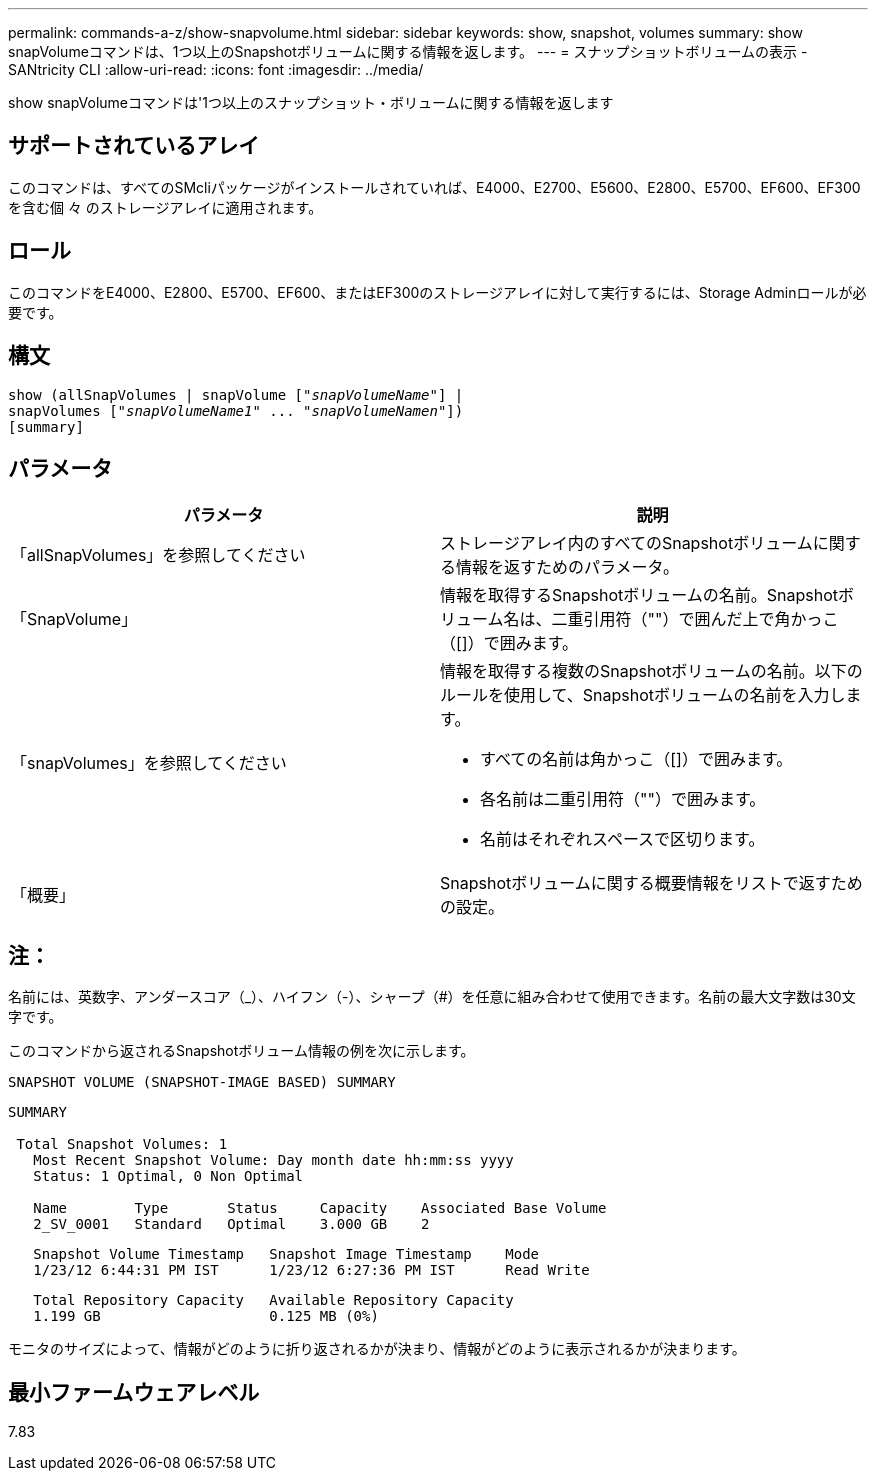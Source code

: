 ---
permalink: commands-a-z/show-snapvolume.html 
sidebar: sidebar 
keywords: show, snapshot, volumes 
summary: show snapVolumeコマンドは、1つ以上のSnapshotボリュームに関する情報を返します。 
---
= スナップショットボリュームの表示 - SANtricity CLI
:allow-uri-read: 
:icons: font
:imagesdir: ../media/


[role="lead"]
show snapVolumeコマンドは'1つ以上のスナップショット・ボリュームに関する情報を返します



== サポートされているアレイ

このコマンドは、すべてのSMcliパッケージがインストールされていれば、E4000、E2700、E5600、E2800、E5700、EF600、EF300を含む個 々 のストレージアレイに適用されます。



== ロール

このコマンドをE4000、E2800、E5700、EF600、またはEF300のストレージアレイに対して実行するには、Storage Adminロールが必要です。



== 構文

[source, cli, subs="+macros"]
----
show (allSnapVolumes | snapVolume pass:quotes[["_snapVolumeName_"]] |
snapVolumes pass:quotes[["_snapVolumeName1_" ... "_snapVolumeNamen_"]])
[summary]
----


== パラメータ

[cols="2*"]
|===
| パラメータ | 説明 


 a| 
「allSnapVolumes」を参照してください
 a| 
ストレージアレイ内のすべてのSnapshotボリュームに関する情報を返すためのパラメータ。



 a| 
「SnapVolume」
 a| 
情報を取得するSnapshotボリュームの名前。Snapshotボリューム名は、二重引用符（""）で囲んだ上で角かっこ（[]）で囲みます。



 a| 
「snapVolumes」を参照してください
 a| 
情報を取得する複数のSnapshotボリュームの名前。以下のルールを使用して、Snapshotボリュームの名前を入力します。

* すべての名前は角かっこ（[]）で囲みます。
* 各名前は二重引用符（""）で囲みます。
* 名前はそれぞれスペースで区切ります。




 a| 
「概要」
 a| 
Snapshotボリュームに関する概要情報をリストで返すための設定。

|===


== 注：

名前には、英数字、アンダースコア（_）、ハイフン（-）、シャープ（#）を任意に組み合わせて使用できます。名前の最大文字数は30文字です。

このコマンドから返されるSnapshotボリューム情報の例を次に示します。

[listing]
----
SNAPSHOT VOLUME (SNAPSHOT-IMAGE BASED) SUMMARY
----
[listing]
----
SUMMARY

 Total Snapshot Volumes: 1
   Most Recent Snapshot Volume: Day month date hh:mm:ss yyyy
   Status: 1 Optimal, 0 Non Optimal

   Name        Type       Status     Capacity    Associated Base Volume
   2_SV_0001   Standard   Optimal    3.000 GB    2
----
[listing]
----
   Snapshot Volume Timestamp   Snapshot Image Timestamp    Mode
   1/23/12 6:44:31 PM IST      1/23/12 6:27:36 PM IST      Read Write
----
[listing]
----
   Total Repository Capacity   Available Repository Capacity
   1.199 GB                    0.125 MB (0%)
----
モニタのサイズによって、情報がどのように折り返されるかが決まり、情報がどのように表示されるかが決まります。



== 最小ファームウェアレベル

7.83
